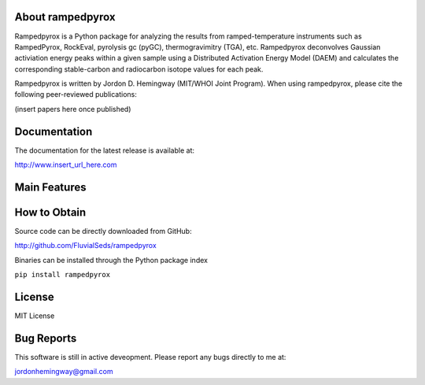 About rampedpyrox
-----------------

Rampedpyrox is a Python package for analyzing the results from ramped-temperature
instruments such as RampedPyrox, RockEval, pyrolysis gc (pyGC), thermogravimitry
(TGA), etc. Rampedpyrox deconvolves Gaussian activiation energy peaks within a given
sample using a Distributed Activation Energy Model (DAEM) and calculates the
corresponding stable-carbon and radiocarbon isotope values for each peak.

Rampedpyrox is written by Jordon D. Hemingway (MIT/WHOI Joint Program). When using
rampedpyrox, please cite the following peer-reviewed publications:

(insert papers here once published)


Documentation
-------------
The documentation for the latest release is available at:

| http://www.insert_url_here.com

Main Features
-------------



How to Obtain
-------------
Source code can be directly downloaded from GitHub:

| http://github.com/FluvialSeds/rampedpyrox

Binaries can be installed through the Python package index

``pip install rampedpyrox``

License
-------
MIT License

Bug Reports
-----------
This software is still in active deveopment. Please report any bugs directly to me at:

| jordonhemingway@gmail.com
